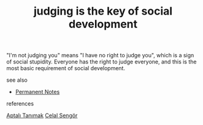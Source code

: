 # Title must come at the end
#+TITLE: judging is the key of social development
#+STARTUP: overview
# Find tags by asking;
# 1) Topic tag: What are related words to this note?
# 2) Context tag: What is the main idea of this note?
#+ROAM_TAGS: ignorance stupidity society permanent
#+CREATED: [2021-06-13 Paz]
#+LAST_MODIFIED: [2021-06-13 Paz 19:49]

# You can link multiple Concepts and Permanent Notes!
"I'm not judging you" means "I have no right to judge you", which is a sign of social stupidity. Everyone has the right to judge everyone, and this is the most basic requirement of social development.

- see also ::
# Continuation or Related notes here
  + [[file:20210614003742-keyword-permanent_notes.org][Permanent Notes]]

- references ::
[[id:fcf09fe7-8f83-4990-9e3e-4deba2293501][Aptalı Tanımak]]
[[file:20210613052759-celal_sengor.org][Celal Şengör]]
